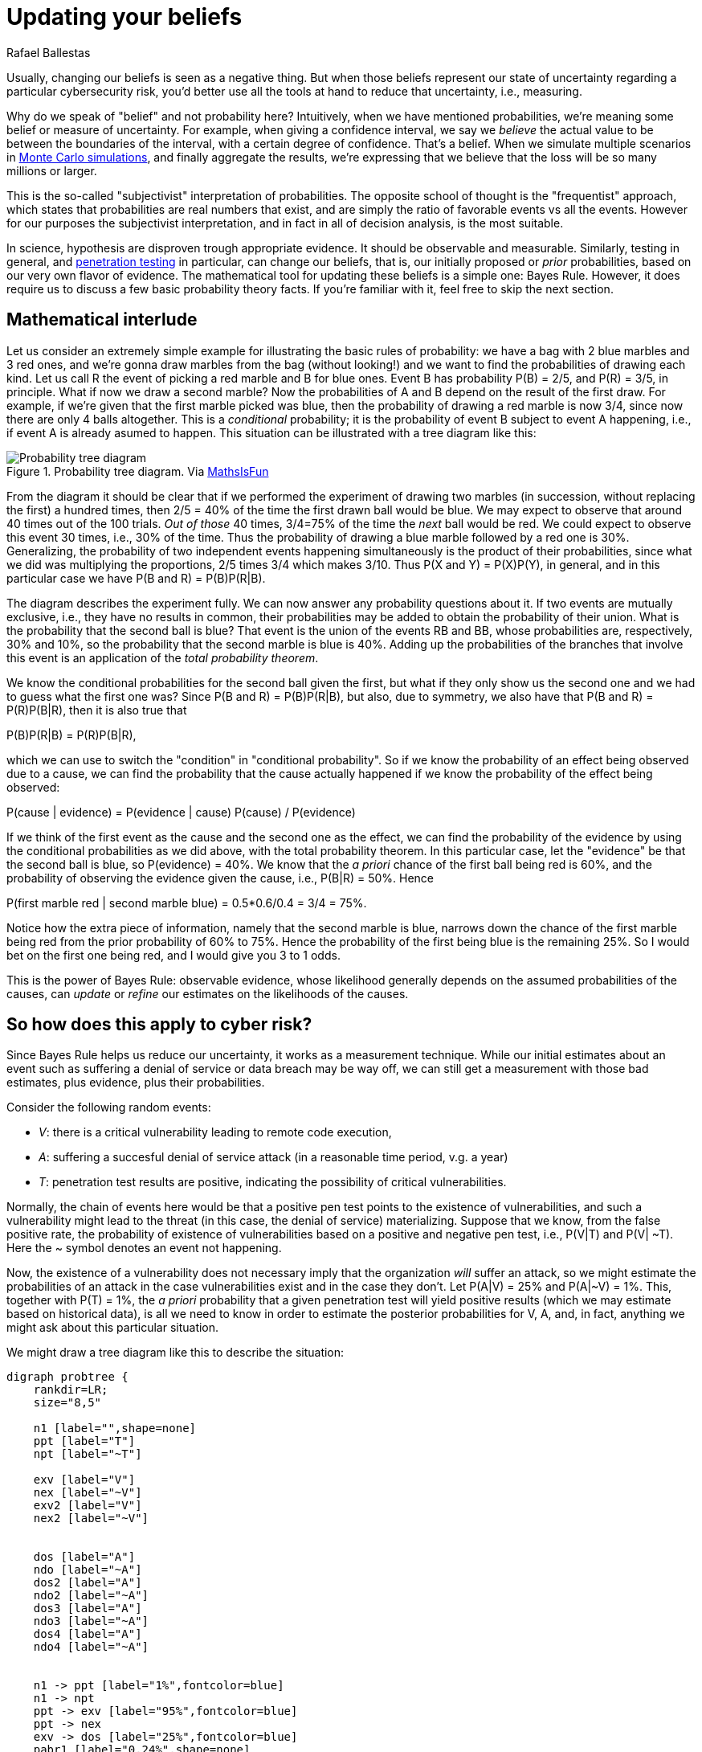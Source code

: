 :slug: updating-belief/
:date: 2019-03-5
:subtitle: How Bayes Rules affects risk
:category: philosophy
:tags: business, ethical hacking, risk
:image: cover.png
:alt: New information. Photo by Michał Parzuchowski on Unsplash Credits: https://unsplash.com/photos/GikVY_KS9vQ
:description: How to use Bayes rule and basic probability theory to reduce uncertainty, refining initial estimates through evidence. An application to the information provided by a penetration test regarding the probability of having vulnerabilities and suffering its consequences.
:keywords: Risk, Probability, Impact, Measure, Quantify, Security
:author: Rafael Ballestas
:writer: raballestasr
:name: Rafael Ballestas
:about1: Mathematician
:about2: with an itch for CS
:source-highlighter: pygments

= Updating your beliefs

Usually, changing our beliefs is seen as a negative thing.
But when those beliefs represent our state of uncertainty
regarding a particular cybersecurity risk,
you'd better use all the tools at hand
to reduce that uncertainty, i.e., measuring.

Why do we speak of "belief" and not probability here?
Intuitively, when we have mentioned probabilities,
we're meaning some belief or measure of uncertainty.
For example, when giving a confidence interval,
we say we _believe_ the actual value to be
between the boundaries of the interval,
with a certain degree of confidence.
That's a belief.
When we simulate multiple scenarios in
link:../monetizing-vulnerabilities[Monte Carlo simulations],
and finally aggregate the results,
we're expressing that we believe
that the loss will be so many millions or larger.

This is the so-called "subjectivist" interpretation of probabilities.
The opposite school of thought is the "frequentist" approach,
which states that probabilities are real numbers that exist,
and are simply the ratio of favorable events vs all the events.
However for our purposes the subjectivist interpretation,
and in fact in all of decision analysis,
is the most suitable.

In science, hypothesis are disproven trough appropriate evidence.
It should be observable and measurable.
Similarly, testing in general,
and link:../../[penetration testing] in particular,
can change our beliefs, that is,
our initially proposed or _prior_ probabilities,
based on our very own flavor of evidence.
The mathematical tool for updating these beliefs
is a simple one: Bayes Rule.
However, it does require us to discuss a
few basic probability theory facts.
If you're familiar with it,
feel free to skip the next section.

== Mathematical interlude

Let us consider an extremely simple example for
illustrating the basic rules of probability:
we have a bag with 2 blue marbles and 3 red ones,
and we're gonna draw marbles from the bag (without looking!)
and we want to find the probabilities of drawing each kind.
Let us call R the event of picking a red marble
and B for blue ones.
Event B has probability P(B) = 2/5, and P\(R) = 3/5, in principle.
What if now we draw a second marble?
Now the probabilities of A and B depend on the result
of the first draw.
For example, if we're given that the first marble picked was blue,
then the probability of drawing a red marble is now 3/4,
since now there are only 4 balls altogether.
This is a _conditional_ probability;
it is the probability of event B subject to event A happening,
i.e., if event A is already asumed to happen.
This situation can be illustrated with a tree diagram like this:

// to be changed into native
.Probability tree diagram. Via link:https://www.mathsisfun.com/data/probability-events-conditional.html[MathsIsFun]
image::prob-tree-marbles.png[Probability tree diagram]

From the diagram it should be clear that
if we performed the experiment of drawing two
marbles (in succession, without replacing the first)
a hundred times, then
2/5 = 40% of the time the first drawn ball would be blue.
We may expect to observe that around 40 times out of the 100 trials.
_Out of those_ 40 times,
3/4=75% of the time the _next_ ball would be red.
We could expect to observe this event 30 times, i.e., 30% of the time.
Thus the probability of drawing a blue marble
followed by a red one is 30%.
Generalizing,
the probability of two independent events happening simultaneously is
the product of their probabilities,
since what we did was multiplying the proportions,
2/5 times 3/4 which makes 3/10.
Thus P(X and Y) = P(X)P(Y), in general,
and in this particular case we have
P(B and R) = P(B)P(R|B).

The diagram describes the experiment fully.
We can now answer any probability questions about it.
If two events are mutually exclusive, i.e.,
they have no results in common,
their probabilities may be added to obtain the probability of their union.
What is the probability that the second ball is blue?
That event is the union of the events RB and BB,
whose probabilities are, respectively, 30% and 10%,
so the probability that the second marble is blue is 40%.
Adding up the probabilities of the branches
that involve this event is an application of the _total probability theorem_.

We know the conditional probabilities for the second ball given the first,
but what if they only show us the second one
and we had to guess what the first one was?
Since P(B and R) = P(B)P(R|B),
but also, due to symmetry,
we also have that
P(B and R) = P\(R)P(B|R),
then it is also true that

P(B)P(R|B) = P\(R)P(B|R),

which we can use to switch the "condition" in "conditional probability".
So if we know the probability of an effect being observed
due to a cause,
we can find the probability that the cause actually happened
if we know the probability of the effect being observed:

P(cause | evidence) = P(evidence | cause) P(cause) / P(evidence)

If we think of the first event as the cause
and the second one as the effect,
we can find the probability of the evidence by
using the conditional probabilities
as we did above, with the total probability theorem.
In this particular case,
let the "evidence" be that the second ball is blue,
so P(evidence) = 40%.
We know that the _a priori_ chance of
the first ball being red is 60%,
and the probability of observing the evidence
given the cause, i.e., P(B|R) = 50%.
Hence

P(first marble red | second marble blue) = 0.5*0.6/0.4 = 3/4 = 75%.

Notice how the extra piece of information,
namely that the second marble is blue,
narrows down the chance of the first marble being red
from the prior probability of 60% to 75%.
Hence the probability of the first being blue is
the remaining 25%.
So I would bet on the first one being red,
and I would give you 3 to 1 odds.

This is the power of Bayes Rule:
observable evidence,
whose likelihood generally depends on
the assumed probabilities of the causes,
can _update_ or _refine_ our estimates
on the likelihoods of the causes.

== So how does this apply to cyber risk?

Since Bayes Rule helps us reduce our uncertainty,
it works as a measurement technique.
While our initial estimates about an event
such as suffering a denial of service or data breach
may be way off,
we can still get a measurement with those bad estimates,
plus evidence, plus their probabilities.

Consider the following random events:

* _V_: there is a critical vulnerability leading to remote code execution,
* _A_: suffering a succesful denial of service attack
  (in a reasonable time period, v.g. a year)
* _T_: penetration test results are positive,
  indicating the possibility of critical vulnerabilities.

Normally, the chain of events here would be that
a positive pen test points to the existence of vulnerabilities,
and such a vulnerability might lead to the threat
(in this case, the denial of service) materializing.
Suppose that we know, from the false positive rate,
the probability of existence of vulnerabilities
based on a positive and negative pen test, i.e.,
P(V|T) and P(V| ~T).
Here the ~ symbol denotes an event not happening.

Now, the existence of a vulnerability does not
necessary imply that the organization _will_ suffer an attack,
so we might estimate the probabilities of an attack
in the case vulnerabilities exist and in the case they don't.
Let P(A|V) = 25% and P(A|~V) = 1%.
This, together with P(T) = 1%,
the _a priori_ probability that a given penetration test
will yield positive results
(which we may estimate based on historical data),
is all we need to know in order to estimate the
posterior probabilities for V, A, and, in fact,
anything we might ask about this particular situation.

We might draw a tree diagram like this
to describe the situation:

["graphviz", "prob-tree-cyber.png"]
----
digraph probtree {
    rankdir=LR;
    size="8,5"

    n1 [label="",shape=none]
    ppt [label="T"]
    npt [label="~T"]

    exv [label="V"]
    nex [label="~V"]
    exv2 [label="V"]
    nex2 [label="~V"]


    dos [label="A"]
    ndo [label="~A"]
    dos2 [label="A"]
    ndo2 [label="~A"]
    dos3 [label="A"]
    ndo3 [label="~A"]
    dos4 [label="A"]
    ndo4 [label="~A"]


    n1 -> ppt [label="1%",fontcolor=blue]
    n1 -> npt
    ppt -> exv [label="95%",fontcolor=blue]
    ppt -> nex
    exv -> dos [label="25%",fontcolor=blue]
    pabr1 [label="0.24%",shape=none]
    dos -> pabr1 [arrowhead = none, style=dotted]
    exv -> ndo
    nex -> dos2 [label="1%",fontcolor=blue]
    pabr2 [label="0.05%",shape=none]
    dos2 -> pabr2 [arrowhead = none, style=dotted]

    nex -> ndo2

    npt -> exv2 [label="0.05%",fontcolor=blue]
    npt -> nex2
    exv2 -> dos3 [label="25%",fontcolor=blue]
    pabr3 [label="0.01%", shape=none]
    dos3 -> pabr3 [arrowhead = none, style=dotted]
    exv2 -> ndo3
    nex2 -> ndo4
    nex2 -> dos4 [label="1%",fontcolor=blue]
    pabr4 [label="1.00%", shape=none]
    dos4 -> pabr4 [arrowhead = none, style=dotted]

}
----

Probabilities in blue are the given ones.
Since branching in a probability tree implies that
the involved probabilities are complementary, i.e.,
they add up to one.
So we can compute that P(\~V|~T) = 99.95%,
but we chose not to write them
in the above diagram to keep it tidy.

Recall that the probability of a single branch
is the product of the probabilities that lead to it,
so that P(T~VA) = 0.01*0.05*0.01 = 0.05%
for the second branch.
By the total probability theorem above,
the probability of an attack would be
the sum of the probabilities of every branch that ends in attack.
So P(A) = 1.3% without any additional information.

If the pen test is positive,
what is the probability of being attacked?
We could fiddle with formulas,
but we could just look at the subgraph
after the _T_.
In that case we have shorter branches ending in _A_:

P(A) = 0.95*0.25 + 0.05*0.01 = 23.8%

What if it is negative?

P(A) = 0.0005*0.25 + 0.9995*0.01 = 1.012%.

Whatever its results,
pentesting gives you more information
about the risk your organization is facing.
It is especially remarkable that the initial estimate
of 1.3% goes up by more than 18 times
when the test is positive.

Suppose a year passed,
and no denial of service attack happened.
Does that mean there are no vulnerabilities?
We now the probabilities of attack given the existence of vulnerabilities,
but not the other way around.
First find P(V) by total probability
(ignoring all the A nodes):

P(V) = 0.01*0.95 + 0.99*0.0005 = 1.0%

We already know that P(A) = 1.3%, so P(~A) = 98.7%.
Finally, by Bayes Rule:

P(V|~A) = P(\~A|V)P(V)/P(~A) = 0.76%.

''''

This is yet another example of how we can measure risk,
even when our initial estimates are bad,
using basic probability theory facts and
through appropriate decomposition of the problem.
We can estimate the probabilities of events given certain assumed conditions,
put that together in a probability tree diagram and
use the tools learned in this article to generate the rest.

== References

. [[r1]] D. Hubbard, R. Seiersen (2016).
_How to measure anything in cibersecurity risk_.
link:https://www.howtomeasureanything.com/[Wiley].
